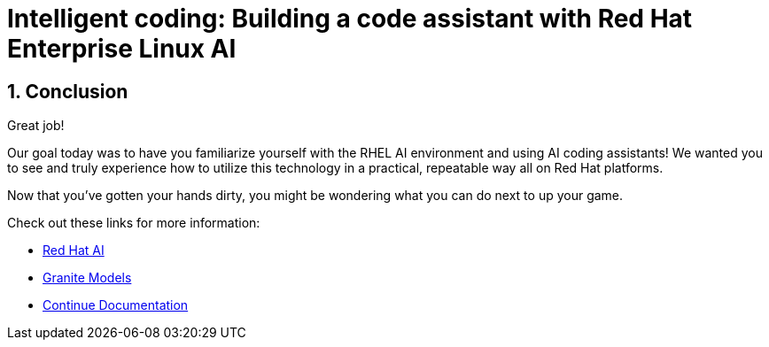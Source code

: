 = Intelligent coding: Building a code assistant with Red Hat Enterprise Linux AI

:experimental: true
:imagesdir: ../assets/images
:toc: false
:numbered: true

== Conclusion

Great job! 

Our goal today was to have you familiarize yourself with the RHEL AI environment and using AI coding assistants! We wanted you to see and truly experience how to utilize this technology in a practical, repeatable way all on Red Hat platforms.

Now that you've gotten your hands dirty, you might be wondering what you can do next to up your game.

Check out these links for more information:

* https://www.redhat.com/en/technologies/ai[Red Hat AI^]
* https://www.ibm.com/granite[Granite Models^]
* https://docs.continue.dev/[Continue Documentation^]

